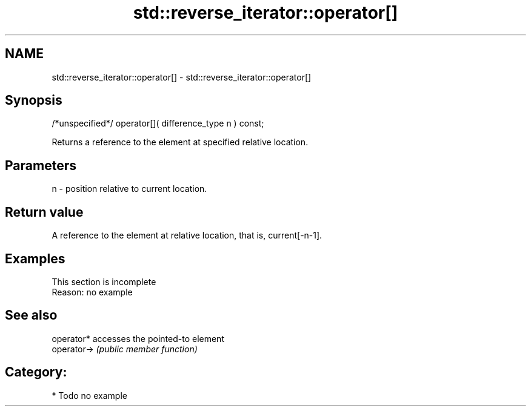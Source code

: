 .TH std::reverse_iterator::operator[] 3 "Nov 25 2015" "2.1 | http://cppreference.com" "C++ Standard Libary"
.SH NAME
std::reverse_iterator::operator[] \- std::reverse_iterator::operator[]

.SH Synopsis
   /*unspecified*/ operator[]( difference_type n ) const;

   Returns a reference to the element at specified relative location.

.SH Parameters

   n - position relative to current location.

.SH Return value

   A reference to the element at relative location, that is, current[-n-1].

.SH Examples

    This section is incomplete
    Reason: no example

.SH See also

   operator*  accesses the pointed-to element
   operator-> \fI(public member function)\fP 

.SH Category:

     * Todo no example
